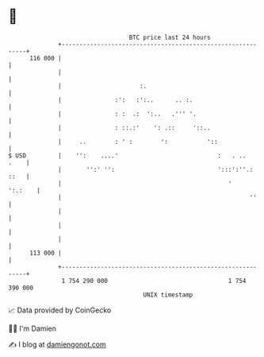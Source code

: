 * 👋

#+begin_example
                                     BTC price last 24 hours                    
                 +------------------------------------------------------------+ 
         116 000 |                                                            | 
                 |                                                            | 
                 |                      :.                                    | 
                 |               :':   :':..      .. :.                       | 
                 |               : :  .:  ':..   .''' '.                      | 
                 |               : ::.:'    ': .::     '::..                  | 
                 |     ..        : ' :        ':           '::                | 
   $ USD         |    '':    ....'                            :   . ..   .    | 
                 |       '':' '':                             ':::':''.: ::   | 
                 |                                               '    ':.:    | 
                 |                                                     ''     | 
                 |                                                            | 
                 |                                                            | 
                 |                                                            | 
         113 000 |                                                            | 
                 +------------------------------------------------------------+ 
                  1 754 290 000                                  1 754 390 000  
                                         UNIX timestamp                         
#+end_example
📈 Data provided by CoinGecko

🧑‍💻 I'm Damien

✍️ I blog at [[https://www.damiengonot.com][damiengonot.com]]

